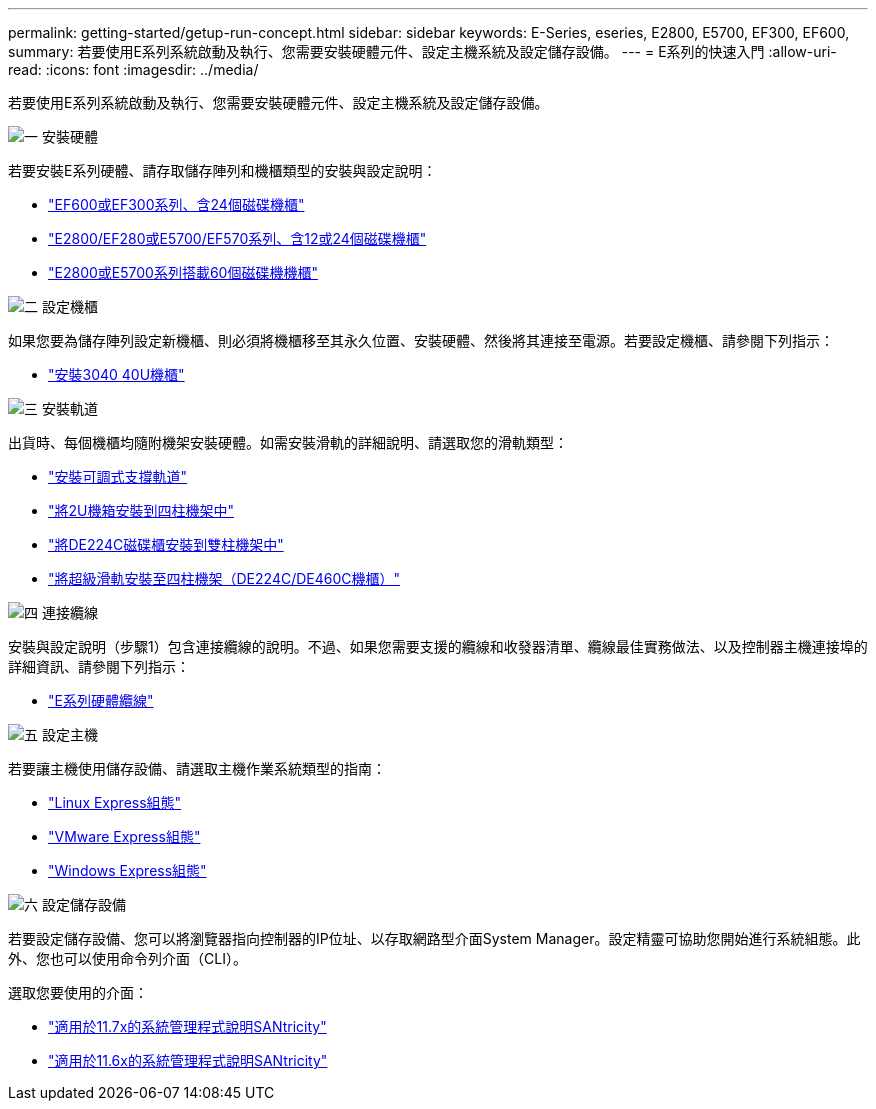 ---
permalink: getting-started/getup-run-concept.html 
sidebar: sidebar 
keywords: E-Series, eseries, E2800, E5700, EF300, EF600, 
summary: 若要使用E系列系統啟動及執行、您需要安裝硬體元件、設定主機系統及設定儲存設備。 
---
= E系列的快速入門
:allow-uri-read: 
:icons: font
:imagesdir: ../media/


[role="lead"]
若要使用E系列系統啟動及執行、您需要安裝硬體元件、設定主機系統及設定儲存設備。

.image:https://raw.githubusercontent.com/NetAppDocs/common/main/media/number-1.png["一"] 安裝硬體
[role="quick-margin-para"]
若要安裝E系列硬體、請存取儲存陣列和機櫃類型的安裝與設定說明：

[role="quick-margin-list"]
* link:../install-hw-ef600/index.html["EF600或EF300系列、含24個磁碟機櫃"^]
* https://library.netapp.com/ecm/ecm_download_file/ECMLP2842063["E2800/EF280或E5700/EF570系列、含12或24個磁碟機櫃"^]
* https://library.netapp.com/ecm/ecm_download_file/ECMLP2842061["E2800或E5700系列搭載60個磁碟機機櫃"^]


.image:https://raw.githubusercontent.com/NetAppDocs/common/main/media/number-2.png["二"] 設定機櫃
[role="quick-margin-para"]
如果您要為儲存陣列設定新機櫃、則必須將機櫃移至其永久位置、安裝硬體、然後將其連接至電源。若要設定機櫃、請參閱下列指示：

[role="quick-margin-list"]
* link:../install-hw-cabinet/index.html["安裝3040 40U機櫃"^]


.image:https://raw.githubusercontent.com/NetAppDocs/common/main/media/number-3.png["三"] 安裝軌道
[role="quick-margin-para"]
出貨時、每個機櫃均隨附機架安裝硬體。如需安裝滑軌的詳細說明、請選取您的滑軌類型：

[role="quick-margin-list"]
* https://mysupport.netapp.com/ecm/ecm_download_file/ECMP1652045["安裝可調式支撐軌道"^]
* https://mysupport.netapp.com/ecm/ecm_download_file/ECMLP2484194["將2U機箱安裝到四柱機架中"^]
* https://mysupport.netapp.com/ecm/ecm_download_file/ECMM1280302["將DE224C磁碟櫃安裝到雙柱機架中"^]
* http://docs.netapp.com/platstor/topic/com.netapp.doc.hw-rail-superrail/home.html["將超級滑軌安裝至四柱機架（DE224C/DE460C機櫃）"^]


.image:https://raw.githubusercontent.com/NetAppDocs/common/main/media/number-4.png["四"] 連接纜線
[role="quick-margin-para"]
安裝與設定說明（步驟1）包含連接纜線的說明。不過、如果您需要支援的纜線和收發器清單、纜線最佳實務做法、以及控制器主機連接埠的詳細資訊、請參閱下列指示：

[role="quick-margin-list"]
* link:../install-hw-cabling/index.html["E系列硬體纜線"]


.image:https://raw.githubusercontent.com/NetAppDocs/common/main/media/number-5.png["五"] 設定主機
[role="quick-margin-para"]
若要讓主機使用儲存設備、請選取主機作業系統類型的指南：

[role="quick-margin-list"]
* link:../config-linux/index.html["Linux Express組態"]
* link:../config-vmware/index.html["VMware Express組態"]
* link:../config-windows/index.html["Windows Express組態"]


.image:https://raw.githubusercontent.com/NetAppDocs/common/main/media/number-6.png["六"] 設定儲存設備
[role="quick-margin-para"]
若要設定儲存設備、您可以將瀏覽器指向控制器的IP位址、以存取網路型介面System Manager。設定精靈可協助您開始進行系統組態。此外、您也可以使用命令列介面（CLI）。

[role="quick-margin-para"]
選取您要使用的介面：

[role="quick-margin-list"]
* https://docs.netapp.com/us-en/e-series-santricity/system-manager/index.html["適用於11.7x的系統管理程式說明SANtricity"]
* https://docs.netapp.com/us-en/e-series-santricity-116/index.html["適用於11.6x的系統管理程式說明SANtricity"]

